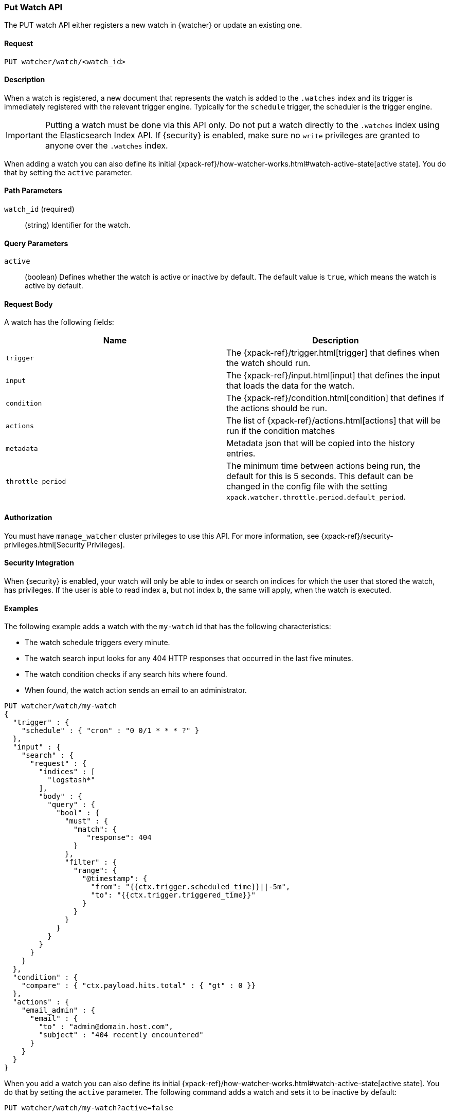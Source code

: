 [role="xpack"]
[[watcher-api-put-watch]]
=== Put Watch API

The PUT watch API either registers a new watch in {watcher} or update an
existing one.

[float]
==== Request

`PUT watcher/watch/<watch_id>`

[float]
==== Description

When a watch is registered, a new document that represents the watch is added to
the `.watches` index and its trigger is immediately registered with the relevant
trigger engine. Typically for the `schedule` trigger, the scheduler is the
trigger engine.

IMPORTANT:  Putting a watch must be done via this API only. Do not put a watch
            directly to the `.watches` index using the Elasticsearch Index API.
            If {security} is enabled, make sure no `write` privileges are
            granted to anyone over the `.watches` index.

When adding a watch you can also define its initial
{xpack-ref}/how-watcher-works.html#watch-active-state[active state]. You do that
by setting the `active` parameter.

[float]
==== Path Parameters

`watch_id` (required)::
  (string) Identifier for the watch.

[float]
==== Query Parameters

`active`::
  (boolean) Defines whether the watch is active or inactive by default. The
  default value is `true`, which means the watch is active by default.

[float]
==== Request Body

A watch has the following fields:

[options="header"]
|======
| Name              | Description

| `trigger`         | The {xpack-ref}/trigger.html[trigger] that defines when
                      the watch should run.

| `input`           | The {xpack-ref}/input.html[input] that defines the input
                      that loads the data for the watch.

| `condition`       | The {xpack-ref}/condition.html[condition] that defines if
                      the actions should be run.

| `actions`         | The list of {xpack-ref}/actions.html[actions] that will be
                      run if the condition matches

| `metadata`        | Metadata json that will be copied into the history entries.

| `throttle_period` | The minimum time between actions being run, the default
                      for this is 5 seconds. This default can be changed in the
                      config file with the setting `xpack.watcher.throttle.period.default_period`.
|======

[float]
==== Authorization

You must have `manage_watcher` cluster privileges to use this API. For more
information, see {xpack-ref}/security-privileges.html[Security Privileges].

[float]
==== Security Integration

When {security} is enabled, your watch will only be able to index or search on
indices for which the user that stored the watch, has privileges. If the user is
able to read index `a`, but not index `b`, the same will apply, when the watch
is executed.

[float]
==== Examples

The following example adds a watch with the `my-watch` id that has the following
characteristics:

* The watch schedule triggers every minute.
* The watch search input looks for any 404 HTTP responses that occurred in the
  last five minutes.
* The watch condition checks if any search hits where found.
* When found, the watch action sends an email to an administrator.

[source,js]
--------------------------------------------------
PUT watcher/watch/my-watch
{
  "trigger" : {
    "schedule" : { "cron" : "0 0/1 * * * ?" }
  },
  "input" : {
    "search" : {
      "request" : {
        "indices" : [
          "logstash*"
        ],
        "body" : {
          "query" : {
            "bool" : {
              "must" : {
                "match": {
                   "response": 404
                }
              },
              "filter" : {
                "range": {
                  "@timestamp": {
                    "from": "{{ctx.trigger.scheduled_time}}||-5m",
                    "to": "{{ctx.trigger.triggered_time}}"
                  }
                }
              }
            }
          }
        }
      }
    }
  },
  "condition" : {
    "compare" : { "ctx.payload.hits.total" : { "gt" : 0 }}
  },
  "actions" : {
    "email_admin" : {
      "email" : {
        "to" : "admin@domain.host.com",
        "subject" : "404 recently encountered"
      }
    }
  }
}
--------------------------------------------------
// CONSOLE

When you add a watch you can also define its initial
{xpack-ref}/how-watcher-works.html#watch-active-state[active state]. You do that
by setting the `active` parameter. The following command adds a watch and sets
it to be inactive by default:

[source,js]
--------------------------------------------------
PUT watcher/watch/my-watch?active=false
--------------------------------------------------

NOTE: If you omit the `active` parameter, the watch is active by default.
